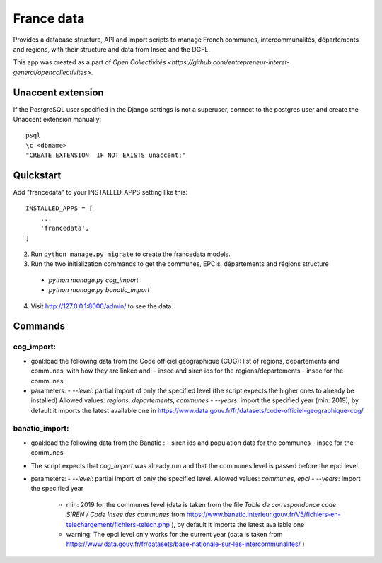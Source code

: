 =====
France data
=====

Provides a database structure, API and import scripts to manage French communes, intercommunalités, départements and régions, with their structure and data from Insee and the DGFL.

This app was created as a part of `Open Collectivités <https://github.com/entrepreneur-interet-general/opencollectivites>`.

Unaccent extension
##################

If the PostgreSQL user specified in the Django settings is not a superuser, connect to the postgres user and create the Unaccent extension manually::

    psql
    \c <dbname>
    "CREATE EXTENSION  IF NOT EXISTS unaccent;"

Quickstart
##########

Add "francedata" to your INSTALLED_APPS setting like this::

    INSTALLED_APPS = [
        ...
        'francedata',
    ]

2. Run ``python manage.py migrate`` to create the francedata models.

3. Run the two initialization commands to get the communes, EPCIs, départements and régions structure
  - `python manage.py cog_import`
  - `python manage.py banatic_import`

4. Visit http://127.0.0.1:8000/admin/ to see the data.
  
Commands
########

cog_import:
***********

- goal:load the following data from the Code officiel géographique (COG): list of regions, departements and communes, with how they are linked and: 
  - insee and siren ids for the regions/departements
  - insee for the communes
- parameters:
  - `--level`: partial import of only the specified level (the script expects the higher ones to already be installed) Allowed values: `regions`, `departements`, `communes`
  - `--years`: import the specified year (min: 2019), by default it imports the latest available one in https://www.data.gouv.fr/fr/datasets/code-officiel-geographique-cog/

banatic_import:
***************

- goal:load the following data from the Banatic : 
  - siren ids and population data for the communes
  - insee for the communes
- The script expects that `cog_import` was already run and that the communes level is passed before the epci level.
- parameters:
  - `--level`: partial import of only the specified level. Allowed values: `communes`, `epci`
  - `--years`: import the specified year
    - min: 2019 for the communes level (data is taken from the file `Table de correspondance code SIREN / Code Insee des communes` from https://www.banatic.interieur.gouv.fr/V5/fichiers-en-telechargement/fichiers-telech.php ), by default it imports the latest available one
    - warning: The epci level only works for the current year (data is taken from https://www.data.gouv.fr/fr/datasets/base-nationale-sur-les-intercommunalites/ )
